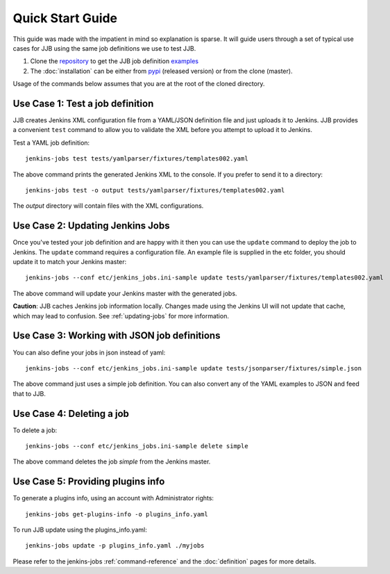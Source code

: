 .. _quick-start-guide:

Quick Start Guide
=================

This guide was made with the impatient in mind so explanation is sparse.
It will guide users through a set of typical use cases for JJB using the same
job definitions we use to test JJB.

#. Clone the repository_ to get the JJB job definition examples_
#. The :doc:`installation` can be either from pypi_ (released version) or from the clone (master).

Usage of the commands below assumes that you are at the root of the cloned directory.

.. _repository: https://opendev.org/jjb/jenkins-job-builder/
.. _pypi: https://pypi.org/project/jenkins-job-builder/
.. _examples: https://opendev.org/jjb/jenkins-job-builder/src/branch/master/tests


.. _use-case-1:

Use Case 1: Test a job definition
---------------------------------

JJB creates Jenkins XML configuration file from a YAML/JSON definition file and
just uploads it to Jenkins.  JJB provides a convenient ``test`` command to allow
you to validate the XML before you attempt to upload it to Jenkins.

Test a YAML job definition::

    jenkins-jobs test tests/yamlparser/fixtures/templates002.yaml


The above command prints the generated Jenkins XML to the console.  If you
prefer to send it to a directory::

    jenkins-jobs test -o output tests/yamlparser/fixtures/templates002.yaml


The `output` directory will contain files with the XML configurations.

.. _use-case-2:

Use Case 2: Updating Jenkins Jobs
---------------------------------

Once you've tested your job definition and are happy with it then you can use the
``update`` command to deploy the job to Jenkins.  The ``update`` command requires a
configuration file.  An example file is supplied in the etc folder, you should
update it to match your Jenkins master::

    jenkins-jobs --conf etc/jenkins_jobs.ini-sample update tests/yamlparser/fixtures/templates002.yaml

The above command will update your Jenkins master with the generated jobs.

**Caution**: JJB caches Jenkins job information locally.  Changes
made using the Jenkins UI will not update that cache, which may
lead to confusion.  See :ref:`updating-jobs` for more information.

.. _use-case-3:

Use Case 3: Working with JSON job definitions
---------------------------------------------

You can also define your jobs in json instead of yaml::

    jenkins-jobs --conf etc/jenkins_jobs.ini-sample update tests/jsonparser/fixtures/simple.json

The above command just uses a simple job definition.  You can also convert any
of the YAML examples to JSON and feed that to JJB.

.. _use-case-4:

Use Case 4: Deleting a job
--------------------------

To delete a job::

    jenkins-jobs --conf etc/jenkins_jobs.ini-sample delete simple

The above command deletes the job `simple` from the Jenkins master.

.. _use-case-5:

Use Case 5: Providing plugins info
----------------------------------

To generate a plugins info, using an account with Administrator rights::

    jenkins-jobs get-plugins-info -o plugins_info.yaml

To run JJB update using the plugins_info.yaml::

    jenkins-jobs update -p plugins_info.yaml ./myjobs

Please refer to the jenkins-jobs :ref:`command-reference` and the
:doc:`definition` pages for more details.
